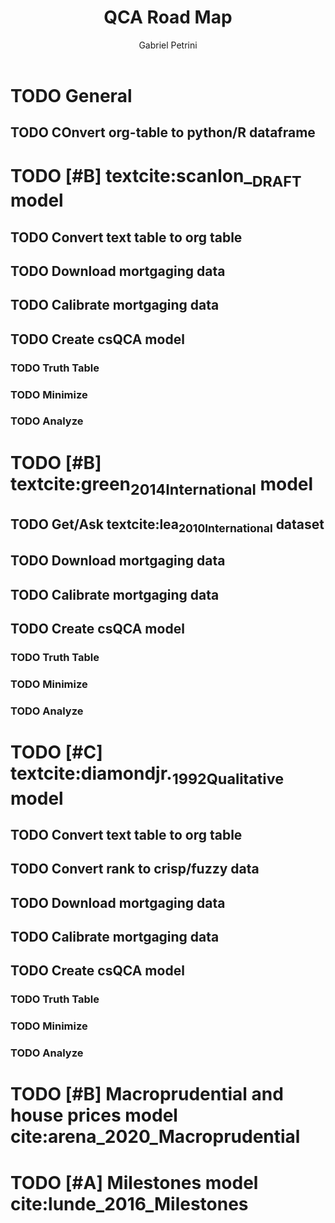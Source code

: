 #+OPTIONS: num:nil
#+TITLE: QCA Road Map
#+AUTHOR: Gabriel Petrini
#+LANG: en

* HTML headers                                         :noexport:ignore:
#+HTML_HEAD: <link rel="stylesheet" type="text/css" href="http://www.pirilampo.org/styles/readtheorg/css/htmlize.css"/>
#+HTML_HEAD: <link rel="stylesheet" type="text/css" href="http://www.pirilampo.org/styles/readtheorg/css/readtheorg.css"/>

#+HTML_HEAD: <script src="https://ajax.googleapis.com/ajax/libs/jquery/2.1.3/jquery.min.js"></script>
#+HTML_HEAD: <script src="https://maxcdn.bootstrapcdn.com/bootstrap/3.3.4/js/bootstrap.min.js"></script>
#+HTML_HEAD: <script type="text/javascript" src="http://www.pirilampo.org/styles/lib/js/jquery.stickytableheaders.min.js"></script>
#+HTML_HEAD: <script type="text/javascript" src="http://www.pirilampo.org/styles/readtheorg/js/readtheorg.js"></script>

* TODO General

** TODO COnvert org-table to python/R dataframe
* TODO [#B] textcite:scanlon__DRAFT  model
** TODO Convert text table to org table
** TODO Download mortgaging data
** TODO Calibrate mortgaging data
** TODO Create csQCA model
*** TODO Truth Table
*** TODO Minimize
*** TODO Analyze
* TODO [#B] textcite:green_2014_International model
** TODO Get/Ask textcite:lea_2010_International dataset
** TODO Download mortgaging data
** TODO Calibrate mortgaging data
** TODO Create csQCA model
*** TODO Truth Table
*** TODO Minimize
*** TODO Analyze
* TODO [#C] textcite:diamondjr._1992_Qualitative model
** TODO Convert text table to org table
** TODO Convert rank to crisp/fuzzy data
** TODO Download mortgaging data
** TODO Calibrate mortgaging data
** TODO Create csQCA model
*** TODO Truth Table
*** TODO Minimize
*** TODO Analyze
* TODO [#B] Macroprudential and house prices model cite:arena_2020_Macroprudential
* TODO [#A] Milestones model cite:lunde_2016_Milestones
